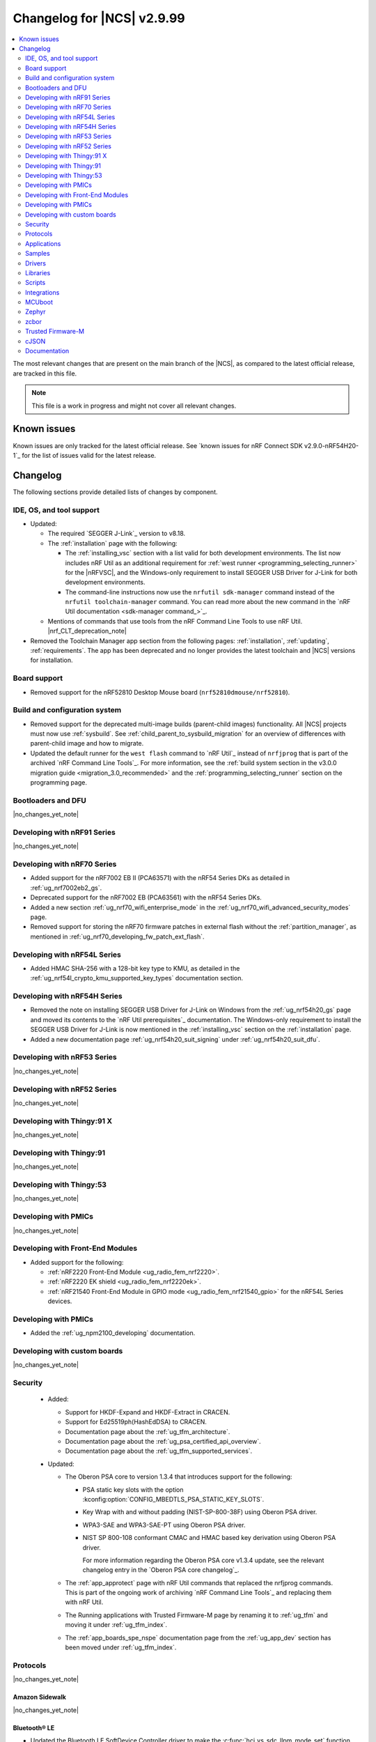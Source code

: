 .. _ncs_release_notes_changelog:

Changelog for |NCS| v2.9.99
###########################

.. contents::
   :local:
   :depth: 2

The most relevant changes that are present on the main branch of the |NCS|, as compared to the latest official release, are tracked in this file.

.. note::
   This file is a work in progress and might not cover all relevant changes.

.. HOWTO

   When adding a new PR, decide whether it needs an entry in the changelog.
   If it does, update this page.
   Add the sections you need, as only a handful of sections are kept when the changelog is cleaned.
   The "Protocols" section serves as a highlight section for all protocol-related changes, including those made to samples, libraries, and so on.

Known issues
************

Known issues are only tracked for the latest official release.
See `known issues for nRF Connect SDK v2.9.0-nRF54H20-1`_ for the list of issues valid for the latest release.

Changelog
*********

The following sections provide detailed lists of changes by component.

IDE, OS, and tool support
=========================

* Updated:

  * The required `SEGGER J-Link`_ version to v8.18.
  * The :ref:`installation` page with the following:

    * The :ref:`installing_vsc` section with a list valid for both development environments.
      The list now includes nRF Util as an additional requirement for :ref:`west runner <programming_selecting_runner>` for the |nRFVSC|, and the Windows-only requirement to install SEGGER USB Driver for J-Link for both development environments.
    * The command-line instructions now use the ``nrfutil sdk-manager`` command instead of the ``nrfutil toolchain-manager`` command.
      You can read more about the new command in the `nRF Util documentation <sdk-manager command_>`_.

  * Mentions of commands that use tools from the nRF Command Line Tools to use nRF Util.
    |nrf_CLT_deprecation_note|

* Removed the Toolchain Manager app section from the following pages: :ref:`installation`, :ref:`updating`, :ref:`requirements`.
  The app has been deprecated and no longer provides the latest toolchain and |NCS| versions for installation.

Board support
=============

* Removed support for the nRF52810 Desktop Mouse board (``nrf52810dmouse/nrf52810``).

Build and configuration system
==============================

* Removed support for the deprecated multi-image builds (parent-child images) functionality.
  All |NCS| projects must now use :ref:`sysbuild`.
  See :ref:`child_parent_to_sysbuild_migration` for an overview of differences with parent-child image and how to migrate.
* Updated the default runner for the ``west flash`` command to `nRF Util`_ instead of ``nrfjprog`` that is part of the archived `nRF Command Line Tools`_.
  For more information, see the :ref:`build system section in the v3.0.0 migration guide <migration_3.0_recommended>` and the :ref:`programming_selecting_runner` section on the programming page.

Bootloaders and DFU
===================

|no_changes_yet_note|

Developing with nRF91 Series
============================

|no_changes_yet_note|

Developing with nRF70 Series
============================

* Added support for the nRF7002 EB II (PCA63571) with the nRF54 Series DKs as detailed in :ref:`ug_nrf7002eb2_gs`.
* Deprecated support for the nRF7002 EB (PCA63561) with the nRF54 Series DKs.
* Added a new section :ref:`ug_nrf70_wifi_enterprise_mode` in the :ref:`ug_nrf70_wifi_advanced_security_modes` page.
* Removed support for storing the nRF70 firmware patches in external flash without the :ref:`partition_manager`, as mentioned in :ref:`ug_nrf70_developing_fw_patch_ext_flash`.

Developing with nRF54L Series
=============================

* Added HMAC SHA-256 with a 128-bit key type to KMU, as detailed in the :ref:`ug_nrf54l_crypto_kmu_supported_key_types` documentation section.

Developing with nRF54H Series
=============================

* Removed the note on installing SEGGER USB Driver for J-Link on Windows from the :ref:`ug_nrf54h20_gs` page and moved its contents to the `nRF Util prerequisites`_ documentation.
  The Windows-only requirement to install the SEGGER USB Driver for J-Link is now mentioned in the :ref:`installing_vsc` section on the :ref:`installation` page.
* Added a new documentation page :ref:`ug_nrf54h20_suit_signing` under :ref:`ug_nrf54h20_suit_dfu`.

Developing with nRF53 Series
============================

|no_changes_yet_note|

Developing with nRF52 Series
============================

|no_changes_yet_note|

Developing with Thingy:91 X
===========================

|no_changes_yet_note|

Developing with Thingy:91
=========================

|no_changes_yet_note|

Developing with Thingy:53
=========================

|no_changes_yet_note|

Developing with PMICs
=====================

|no_changes_yet_note|

Developing with Front-End Modules
=================================

* Added support for the following:

  * :ref:`nRF2220 Front-End Module <ug_radio_fem_nrf2220>`.
  * :ref:`nRF2220 EK shield <ug_radio_fem_nrf2220ek>`.
  * :ref:`nRF21540 Front-End Module in GPIO mode <ug_radio_fem_nrf21540_gpio>` for the nRF54L Series devices.

Developing with PMICs
=====================

* Added the :ref:`ug_npm2100_developing` documentation.

Developing with custom boards
=============================

|no_changes_yet_note|

Security
========

  * Added:

    * Support for HKDF-Expand and HKDF-Extract in CRACEN.
    * Support for Ed25519ph(HashEdDSA) to CRACEN.
    * Documentation page about the :ref:`ug_tfm_architecture`.
    * Documentation page about the :ref:`ug_psa_certified_api_overview`.
    * Documentation page about the :ref:`ug_tfm_supported_services`.

  * Updated:

    * The Oberon PSA core to version 1.3.4 that introduces support for the following:

      * PSA static key slots with the option :kconfig:option:`CONFIG_MBEDTLS_PSA_STATIC_KEY_SLOTS`.
      * Key Wrap with and without padding (NIST-SP-800-38F) using Oberon PSA driver.
      * WPA3-SAE and WPA3-SAE-PT using Oberon PSA driver.
      * NIST SP 800-108 conformant CMAC and HMAC based key derivation using Oberon PSA driver.

        For more information regarding the Oberon PSA core v1.3.4 update, see the relevant changelog entry in the `Oberon PSA core changelog`_.

    * The :ref:`app_approtect` page with nRF Util commands that replaced the nrfjprog commands.
      This is part of the ongoing work of archiving `nRF Command Line Tools`_ and replacing them with nRF Util.
    * The Running applications with Trusted Firmware-M page by renaming it to :ref:`ug_tfm` and moving it under :ref:`ug_tfm_index`.
    * The :ref:`app_boards_spe_nspe` documentation page from the :ref:`ug_app_dev` section has been moved under :ref:`ug_tfm_index`.


Protocols
=========

|no_changes_yet_note|

Amazon Sidewalk
---------------

|no_changes_yet_note|

Bluetooth® LE
-------------

* Updated the Bluetooth LE SoftDevice Controller driver to make the :c:func:`hci_vs_sdc_llpm_mode_set` function return an error if Low Latency Packet Mode (LLPM) is not supported or not enabled in the Bluetooth LE Controller driver configuration (:kconfig:option:`CONFIG_BT_CTLR_SDC_LLPM`).

* Fixed:

  * An issue where a flash operation executed on the system workqueue might result in ``-ETIMEDOUT``, if there is an active Bluetooth LE connection.
  * An issue where Bluetooth applications built with the ``nordic-bt-rpc`` snippet (in the :ref:`ble_rpc` configuration) did not work on the nRF54H20 devices due to incorrect memory mapping.

Bluetooth Mesh
--------------

* Added the key importer functionality (:kconfig:option:`CONFIG_BT_MESH_KEY_IMPORTER`).

DECT NR+
--------

|no_changes_yet_note|

Enhanced ShockBurst (ESB)
-------------------------

* Added:

  * Loading of radio trims and a fix of a hardware errata for the nRF54H20 SoC to improve the RF performance.
  * Workaround for the hardware errata HMPAN-216 for the nRF54H20 SoC.

Gazell
------

|no_changes_yet_note|

Matter
------

* Added:

  * A new documentation page :ref:`ug_matter_group_communication` in the :ref:`ug_matter_intro_overview`.
  * A new page on :ref:`ug_matter_creating_custom_cluster`.
  * A description for the new :ref:`ug_matter_gs_tools_matter_west_commands_append` within the :ref:`ug_matter_gs_tools_matter_west_commands` page.
  * New arguments to the :ref:`ug_matter_gs_tools_matter_west_commands_zap_tool_gui` to provide a custom cache directory and add new clusters to Matter Data Model.
  * :ref:`ug_matter_debug_snippet`.
  * Storing Matter key materials in the :ref:`matter_platforms_security_kmu`.
  * A new section :ref:`ug_matter_device_low_power_calibration_period` in the :ref:`ug_matter_device_low_power_configuration` page.
  * A new section :ref:`ug_matter_gs_tools_opp` in the :ref:`ug_matter_gs_tools` page.

* Updated:

  * By disabling the :ref:`mpsl` before performing factory reset to speed up the process.
  * The `ug_matter_device_low_power_configuration` page to mention the `nWP049 - Matter over Thread: Power consumption and battery life`_ and `Online Power Profiler for Matter over Thread`_ as a useful resources in optimizing the power consumption of a Matter device.

Matter fork
+++++++++++

* Added a new ``kFactoryReset`` event that is posted during factory reset.
  The application can register a handler and perform additional cleanup.

nRF IEEE 802.15.4 radio driver
------------------------------

|no_changes_yet_note|

Thread
------

* Added:

  * Support for storing the Thread key materials in the :ref:`ug_ot_thread_security_kmu`.
  * The :ref:`ug_ot_thread_security` user guide describing the security features of the |NCS| OpenThread implementation.

Zigbee
------

* Removed all Zigbee resources.
  They are now available as separate `Zigbee R22`_ and `Zigbee R23`_ add-on repositories.

Wi-Fi®
------

* The :ref:`ug_wifi_regulatory_certification` documentation is now moved under :ref:`ug_wifi` protocol page.

Applications
============

* Removed the Asset Tracker v2 application.
  For development of asset tracking applications, refer to the `Asset Tracker Template <Asset Tracker Template_>`_.

  The factory-programmed Asset Tracker v2 firmware is still available to program the nRF91 Series devices using the `Programmer app`_, `Quick Start app`_ , and the `Cellular Monitor app`_.

Machine learning
----------------

* Updated the application to enable the :ref:`Zephyr Memory Storage (ZMS) <zephyr:zms_api>` file system for the :ref:`zephyr:nrf54h20dk_nrf54h20` board.

Asset Tracker v2
----------------

* Updated the application to use the :ref:`lib_downloader` library instead of the deprecated :ref:`lib_download_client` library.

Connectivity Bridge
-------------------

|no_changes_yet_note|

IPC radio firmware
------------------

* Updated:

  * The application to enable the :ref:`Zephyr Memory Storage (ZMS) <zephyr:zms_api>` file system in all devices that contain MRAM, such as the nRF54H Series devices.
  * The documentation of applications and samples that use the IPC radio firmware as a :ref:`companion component <companion_components>` to mention its usage when built with :ref:`configuration_system_overview_sysbuild`.

Matter Bridge
-------------

* Updated by enabling Link Time Optimization (LTO) by default for the ``release`` configuration.
* Removed support for the nRF54H20 devices.

nRF5340 Audio
-------------

* Updated:

  * The documentation for :ref:`nrf53_audio_app_building` with cross-links and additional information.
  * The :file:`buildprog.py` is an app-specific script for building and programming multiple kits and cores with various audio application configurations. The script will be deprecated in a future release. The audio applications will gradually shift only to using standard tools for building and programming development kits.
  * The :ref:`nrf53_audio_app` :ref:`nrf53_audio_app_building_script` now builds into a directory for each transport, device type, core, and version combination.

nRF Desktop
-----------

* Added:

  * System Power Management for the :ref:`zephyr:nrf54h20dk_nrf54h20` board target on the application and radio cores.
  * Application configurations for the nRF54L05 and nRF54L10 SoCs (emulated on the nRF54L15 DK).
    The configurations are supported through ``nrf54l15dk/nrf54l10/cpuapp`` and ``nrf54l15dk/nrf54l05/cpuapp`` board targets.
    For details, see the :ref:`nrf_desktop_board_configuration`.
  * The ``dongle_small`` configuration for the nRF52833 DK.
    The configuration enables logs and mimics the dongle configuration used for small SoCs.
  * Requirement for zero latency in Zephyr's :ref:`zephyr:pm-system` while USB is active (:ref:`CONFIG_DESKTOP_USB_PM_REQ_NO_PM_LATENCY <config_desktop_app_options>` Kconfig option of the :ref:`nrf_desktop_usb_state_pm`).
    The feature is enabled by default if Zephyr power management (:kconfig:option:`CONFIG_PM`) is enabled.
    It prevents entering power states that introduce wakeup latency and ensure high performance.
  * Static Partition Manager memory maps for single-image configurations (without bootloader and separate radio/network core image).
    In the |NCS|, the Partition Manager is enabled by default for single-image sysbuild builds.
    The static memory map ensures control over settings partition placement and size.
    The introduced static memory maps may not be consistent with the ``storage_partition`` defined by the board-level DTS configuration.
  * Support for GATT long (reliable) writes (:kconfig:option:`CONFIG_BT_ATT_PREPARE_COUNT`) to Fast Pair and Works With ChromeBook (WWCB) configurations.
    This allows performing :ref:`fwupd <nrf_desktop_fwupd>` DFU image upload over Bluetooth LE with GATT clients that do not perform MTU exchange (for example, ChromeOS using the Floss Bluetooth stack).
  * The ``dongle`` and ``release_dongle`` application configurations for the nRF54H20 Development Kit (``nrf54h20dk/nrf54h20/cpuapp``).
    The configurations act as a HID dongle.

* Updated:

  * The :ref:`nrf_desktop_failsafe` to use the Zephyr :ref:`zephyr:hwinfo_api` driver for getting and clearing the reset reason information (see the :c:func:`hwinfo_get_reset_cause` and :c:func:`hwinfo_clear_reset_cause` functions).
    The Zephyr :ref:`zephyr:hwinfo_api` driver replaces the dependency on the nrfx reset reason helper (see the :c:func:`nrfx_reset_reason_get` and :c:func:`nrfx_reset_reason_clear` functions).
  * The release configuration for the :ref:`zephyr:nrf54h20dk_nrf54h20` board target to enable the :ref:`nrf_desktop_failsafe` (see the :ref:`CONFIG_DESKTOP_FAILSAFE_ENABLE <config_desktop_app_options>` Kconfig option).
  * Enabled Link Time Optimization (:kconfig:option:`CONFIG_LTO` and :kconfig:option:`CONFIG_ISR_TABLES_LOCAL_DECLARATION`) by default for an nRF Desktop application image.
    LTO was also explicitly enabled in configurations of other images built by sysbuild (bootloader, network core image).
  * Application configurations for nRF54L05, nRF54L10, and nRF54L15 SoCs to use Fast Pair PSA cryptography (:kconfig:option:`CONFIG_BT_FAST_PAIR_CRYPTO_PSA`).
    Using PSA cryptography improves security and reduces memory footprint.
    Also increased the size of the Bluetooth receiving thread stack (:kconfig:option:`CONFIG_BT_RX_STACK_SIZE`) to prevent stack overflows.
  * Application configurations for the nRF52820 SoC to reduce memory footprint:

    * Disabled Bluetooth long workqueue (:kconfig:option:`CONFIG_BT_LONG_WQ`).
    * Limited the number of key slots in the PSA Crypto core to 10 (:kconfig:option:`CONFIG_MBEDTLS_PSA_KEY_SLOT_COUNT`).

  * Application configurations for HID peripherals by increasing the following thread stack sizes to prevent stack overflows during the :c:func:`settings_load` operation:

    * The system workqueue thread stack (:kconfig:option:`CONFIG_SYSTEM_WORKQUEUE_STACK_SIZE`).
    * The CAF settings loader thread stack (:kconfig:option:`CONFIG_CAF_SETTINGS_LOADER_THREAD_STACK_SIZE`).

    This change results from the Bluetooth subsystem transition to the PSA cryptographic API.
    The GATT database hash calculation now requires larger stack size.

  * Support for Bluetooth LE legacy pairing is no longer enabled by default, because it is not secure.
    Using Bluetooth LE legacy pairing introduces, among others, a risk of passive eavesdropping.
    Supporting Bluetooth LE legacy pairing makes devices vulnerable for a downgrade attack.
    The :kconfig:option:`CONFIG_BT_SMP_SC_PAIR_ONLY` Kconfig option is enabled by default in Zephyr.
    If you still need to support the Bluetooth LE legacy pairing, you need to disable the option in the configuration.
  * :ref:`nrf_desktop_hid_state` and :ref:`nrf_desktop_fn_keys` to use :c:func:`bsearch` implementation from C library.
    This simplifies maintenance and allows you to use Picolibc (:kconfig:option:`CONFIG_PICOLIBC`).
  * The IPC radio image configurations of the nRF5340 DK to use Picolibc (:kconfig:option:`CONFIG_PICOLIBC`).
    This aligns the configurations to the IPC radio image configurations of the nRF54H20 DK.
    Picolibc is used by default in Zephyr.
  * The nRF Desktop application image configurations to use Picolibc (:kconfig:option:`CONFIG_PICOLIBC`) by default.
    Using the minimal libc implementation (:kconfig:option:`CONFIG_MINIMAL_LIBC`) no longer decreases the memory footprint of the application image for most of the configurations.
  * Enabled :ref:`nrf_desktop_usb_state_sof_synchronization` (:ref:`CONFIG_DESKTOP_USB_HID_REPORT_SENT_ON_SOF <config_desktop_app_options>` Kconfig option) by default on the nRF54H Series SoC (:kconfig:option:`CONFIG_SOC_SERIES_NRF54HX`).
    The negative impact of USB polling jitter is more visible in case of USB High-Speed.
  * The Fast Pair sysbuild configurations to align the application with the sysbuild Kconfig changes for controlling the Fast Pair provisioning process.
    The Nordic device models intended for demonstration purposes are now supplied by default in the nRF Desktop Fast Pair configurations.
  * The :ref:`nrf_desktop_dvfs` to no longer consume the :c:struct:`ble_peer_conn_params_event`.
    This allows to propagate the event to further listeners of the same or lower priority.
    This prevents an issue where :ref:`nrf_desktop_ble_latency` is not informed about the connection parameter update (it might cause missing connection latency updates).
  * The Low Latency Packet Mode (LLPM) dependency in the :ref:`nrf_desktop_ble_conn_params`.
    The module relies on the :kconfig:option:`CONFIG_CAF_BLE_USE_LLPM` Kconfig option.
    This allows using the module also when the Bluetooth LE controller is not part of the main application.
  * Enabled the :ref:`CONFIG_DESKTOP_CONFIG_CHANNEL_OUT_REPORT <config_desktop_app_options>` Kconfig option for the nRF54H20 DK.
    The option mitigates HID report rate drops during DFU image transfer through the nRF Desktop dongle.
  * Explicitly enabled the :kconfig:option:`CONFIG_BT_CTLR_ASSERT_HANDLER` Kconfig option in IPC radio image configurations of the nRF54H20 DK.
    This is done to use an assertion handler defined by the IPC radio image.

* Removed:

  * An imply from the nRF Desktop Bluetooth connectivity Kconfig option (:ref:`CONFIG_DESKTOP_BT <config_desktop_app_options>`).
    The imply enabled a separate workqueue for connection TX notify processing (:kconfig:option:`CONFIG_BT_CONN_TX_NOTIFY_WQ`) if MPSL was used for synchronization between the flash memory driver and the radio (:kconfig:option:`CONFIG_SOC_FLASH_NRF_RADIO_SYNC_MPSL`).
    The workaround for the MPSL flash synchronization issue (``NCSDK-29354`` in the :ref:`known_issues` page) is no longer needed, as the issue is now fixed.
  * Application configurations for the nRF52810 Desktop Mouse board (``nrf52810dmouse/nrf52810``).
    The board is no longer supported in the |NCS|.

nRF Machine Learning (Edge Impulse)
-----------------------------------

|no_changes_yet_note|

Serial LTE modem
----------------

* Added an overlay :file:`overlay-memfault.conf` file to enable Memfault.
  For more information about Memfault features in |NCS|, see :ref:`mod_memfault`.

* Updated:

  * The application to use the :ref:`lib_downloader` library instead of the deprecated :ref:`lib_download_client` library.
  * In Zephyr, the numerical values of various |NCS| specific socket options that are used with the ``#XSOCKETOPT`` command:

      * The :c:macro:`TLS_DTLS_HANDSHAKE_TIMEO` has been changed from ``18`` to ``1018``
      * The :c:macro:`SO_SILENCE_ALL` has been changed from ``30`` to ``1030``
      * The :c:macro:`SO_IP_ECHO_REPLY` has been changed from ``31`` to ``1031``
      * The :c:macro:`SO_IPV6_ECHO_REPLY` has been changed from ``32`` to ``1032``
      * The :c:macro:`SO_BINDTOPDN` has been changed from ``40`` to ``1040``
      * The :c:macro:`SO_TCP_SRV_SESSTIMEO` has been changed from ``55`` to ``1055``
      * The :c:macro:`SO_RAI` has been changed from ``61`` to ``1061``
      * The :c:macro:`SO_IPV6_DELAYED_ADDR_REFRESH` has been changed from ``62`` to ``1062``

Thingy:53: Matter weather station
---------------------------------

* Updated by enabling Link Time Optimization (LTO) by default for the ``release`` configuration.

Samples
=======

This section provides detailed lists of changes by :ref:`sample <samples>`.

Amazon Sidewalk samples
-----------------------

|no_changes_yet_note|

Bluetooth samples
-----------------

* Added

  * Support for the ``nrf54l15dk/nrf54l05/cpuapp`` and ``nrf54l15dk/nrf54l10/cpuapp`` board targets in the following samples:

    * :ref:`central_and_peripheral_hrs`
    * :ref:`central_bas`
    * :ref:`bluetooth_central_hids`
    * :ref:`bluetooth_central_hr_coded`
    * :ref:`bluetooth_central_dfu_smp`
    * :ref:`central_uart`
    * :ref:`multiple_adv_sets`
    * :ref:`peripheral_bms`
    * :ref:`peripheral_cgms`
    * :ref:`peripheral_cts_client`
    * :ref:`peripheral_gatt_dm`
    * :ref:`peripheral_hids_keyboard`
    * :ref:`peripheral_hr_coded`
    * :ref:`peripheral_mds`
    * :ref:`peripheral_nfc_pairing`
    * :ref:`peripheral_rscs`
    * :ref:`peripheral_status`
    * :ref:`shell_bt_nus`
    * :ref:`ble_throughput`

  * The Advertising Coding Selection feature to the following samples:

    * :ref:`bluetooth_central_hr_coded`
    * :ref:`peripheral_hr_coded`

* Updated:

  * The configurations of the non-secure ``nrf5340dk/nrf5340/cpuapp/ns`` board target in the following samples to properly use the TF-M profile instead of the predefined minimal TF-M profile:

    * :ref:`bluetooth_central_hids`
    * :ref:`peripheral_hids_keyboard`
    * :ref:`peripheral_hids_mouse`

    This change results from the Bluetooth subsystem transition to the PSA cryptographic standard.
    The Bluetooth stack can now use the PSA crypto API in the non-secure domain as all necessary TF-M partitions are configured properly.

  * The configurations of the following samples by increasing the main thread stack size (:kconfig:option:`CONFIG_MAIN_STACK_SIZE`) to prevent stack overflows:

    * :ref:`bluetooth_central_hids`
    * :ref:`peripheral_hids_keyboard`
    * :ref:`peripheral_hids_mouse`

    This change results from the Bluetooth subsystem transition to the PSA cryptographic API.

  * The following samples to use LE Secure Connection pairing (:kconfig:option:`CONFIG_BT_SMP_SC_PAIR_ONLY`).

    * :ref:`peripheral_gatt_dm`
    * :ref:`peripheral_mds`
    * :ref:`peripheral_cts_client`

* :ref:`direct_test_mode` sample:

  * Added:

    * Loading of radio trims and a fix of a hardware errata for the nRF54H20 SoC to improve the RF performance.
    * Support for the :ref:`nRF2220 front-end module <ug_radio_fem_nrf2220ek>`.
    * Workaround for the hardware errata HMPAN-216 for the nRF54H20 SoC.

* :ref:`central_uart` sample:

  * Added reconnection to bonded devices based on their address.

Bluetooth Mesh samples
----------------------

* :ref:`bluetooth_mesh_light_lc` sample:

  * Updated by disabling the Friend feature when the sample is compiled for the :ref:`zephyr:nrf52dk_nrf52832` board target to increase the amount of RAM available for the application.

Bluetooth Fast Pair samples
---------------------------

* Added support for the ``nrf54l15dk/nrf54l05/cpuapp`` and ``nrf54l15dk/nrf54l10/cpuapp`` board targets in all Fast Pair samples.

* Updated:

  * The non-secure target (``nrf5340dk/nrf5340/cpuapp/ns`` and ``thingy53/nrf5340/cpuapp/ns``) configurations of all Fast Pair samples to use configurable TF-M profile instead of the predefined minimal TF-M profile.
    This change results from the Bluetooth subsystem transition to the PSA cryptographic standard.
    The Bluetooth stack can now use the PSA crypto API in the non-secure domain as all necessary TF-M partitions are configured properly.
  * The configuration of all Fast Pair samples by increasing the following thread stack sizes to prevent stack overflows:

    * The system workqueue thread stack (:kconfig:option:`CONFIG_SYSTEM_WORKQUEUE_STACK_SIZE`).
    * The Bluetooth receiving thread stack (:kconfig:option:`CONFIG_BT_RX_STACK_SIZE`).

    This change results from the Bluetooth subsystem transition to the PSA cryptographic API.
  * The sysbuild configurations in samples to align them with the sysbuild Kconfig changes for controlling the Fast Pair provisioning process.

* Removed using a separate workqueue for connection TX notify processing (:kconfig:option:`CONFIG_BT_CONN_TX_NOTIFY_WQ`) from configurations.
  The MPSL flash synchronization issue (``NCSDK-29354`` in the :ref:`known_issues`) is fixed.
  The workaround is no longer needed.

* :ref:`fast_pair_locator_tag` sample:

  * Added support for the following:

    * :ref:`zephyr:nrf54h20dk_nrf54h20` board target.
    * Firmware update intents on the Android platform.
      Integrated the new connection authentication callback from the FMDN module and the Device Information Service (DIS) to support firmware version read operation over the Firmware Revision characteristic.
      For further details on the Android intent feature for firmware updates, see the :ref:`ug_bt_fast_pair_provisioning_register_firmware_update_intent` section of the Fast Pair integration guide.

  * Updated:

    * The partition layout for the ``nrf5340dk/nrf5340/cpuapp/ns`` and ``thingy53/nrf5340/cpuapp/ns`` board targets to accommodate the partitions needed due to a change in the TF-M profile configuration.
    * The debug (default) configuration of the main image to enable the Link Time Optimization (LTO) with the :kconfig:option:`CONFIG_LTO` Kconfig option.
      This change ensures consistency with the sample release configuration that has the LTO feature enabled by default.
    * The ``nrf54l15dk/nrf54l15/cpuapp`` board target configuration to enable hardware cryptography for the MCUboot bootloader.
      The application image is verified using a pure ED25519 signature and the public key used by MCUboot for validating the application image is securely stored in the Key Management Unit (KMU) hardware peripheral.
      Support for the ``nrf54l15dk/nrf54l05/cpuapp`` and ``nrf54l15dk/nrf54l10/cpuapp`` board targets, which is added to this sample in this release iteration, also includes the same MCUboot bootloader configuration with the hardware cryptography enabled.

      The change modifies the memory partition layout for the ``nrf54l15dk/nrf54l15/cpuapp`` board target and changes the MCUboot image signing algorithm.
      Because of that, the application images built for the ``nrf54l15dk/nrf54l15/cpuapp`` board target from this |NCS| release are not compatible with the MCUboot bootloader built from previous releases.
      It is highly recommended to use hardware cryptography for the nRF54L SoC Series for improved security.
    * The configurations for board targets with the MCUboot bootloader support to use a non-default signature key file (the ``SB_CONFIG_BOOT_SIGNATURE_KEY_FILE`` Kconfig option).
      The application uses a unique signature key file for each board target, which is defined at the same directory level as the target sysbuild configuration file.
      This modification changes the key set that is used by the MCUboot DFU solution.
      Because of that, the application images from this |NCS| release are not compatible with the MCUboot bootloader built from previous releases.

Bluetooth Mesh samples
----------------------

* Added:

  * Support for nRF54L10 in the following samples:

    * :ref:`bluetooth_mesh_sensor_client`
    * :ref:`bluetooth_mesh_sensor_server`
    * :ref:`bluetooth_ble_peripheral_lbs_coex`
    * :ref:`bt_mesh_chat`
    * :ref:`bluetooth_mesh_light_switch`
    * :ref:`bluetooth_mesh_silvair_enocean`
    * :ref:`bluetooth_mesh_light_dim`
    * :ref:`bluetooth_mesh_light`
    * :ref:`ble_mesh_dfu_target`
    * :ref:`bluetooth_mesh_light_lc`
    * :ref:`ble_mesh_dfu_distributor`

  * Support for nRF54L05 in the following samples:

    * :ref:`bluetooth_mesh_sensor_client`
    * :ref:`bluetooth_mesh_sensor_server`
    * :ref:`bluetooth_ble_peripheral_lbs_coex`
    * :ref:`bt_mesh_chat`
    * :ref:`bluetooth_mesh_light_switch`
    * :ref:`bluetooth_mesh_silvair_enocean`
    * :ref:`bluetooth_mesh_light_dim`
    * :ref:`bluetooth_mesh_light`
    * :ref:`bluetooth_mesh_light_lc`

* Updated the following samples to include the value of the :kconfig:option:`CONFIG_BT_COMPANY_ID` option in the Firmware ID:

  * :ref:`ble_mesh_dfu_distributor`
  * :ref:`ble_mesh_dfu_target`

Cellular samples
----------------

* Updated the following samples to use the :ref:`lib_downloader` library instead of the :ref:`lib_download_client` library:

  * :ref:`http_application_update_sample`
  * :ref:`http_modem_delta_update_sample`
  * :ref:`http_modem_full_update_sample`
  * :ref:`location_sample`
  * :ref:`lwm2m_carrier`
  * :ref:`lwm2m_client`
  * :ref:`modem_shell_application`
  * :ref:`nrf_cloud_multi_service`
  * :ref:`nrf_cloud_rest_fota`

* :ref:`modem_shell_application` sample:

  * Added support for setting and getting socket options using the ``sock option set`` and ``sock option get`` commands.
  * Removed the ``CONFIG_MOSH_LINK`` Kconfig option.
    The link control functionality is now always enabled and cannot be disabled.

* :ref:`nrf_cloud_multi_service` sample:

  * Fixed:

    * Wrong header naming in :file:`provisioning_support.h` that was causing build errors when :file:`sample_reboot.h` was included in other source files.
    * An issue with an uninitialized variable in the :c:func:`handle_at_cmd_requests` function.
    * An issue with a very small :kconfig:option:`CONFIG_COAP_EXTENDED_OPTIONS_LEN_VALUE` Kconfig value in the :file:`overlay-coap_nrf_provisioning.conf` file.
    * Slow Wi-Fi connectivity startup by selecting ``TFM_SFN`` instead of ``TFM_IPC``.
    * The size of TLS credentials buffer for Wi-Fi connectivity to allow installing both AWS and CoAP CA certificates.
    * Build issues with Wi-Fi configuration using CoAP.

* :ref:`lte_sensor_gateway` sample:

  * Fixed an issue with devicetree configuration after HCI updates in `sdk-zephyr`_.

* :ref:`pdn_sample` sample:

  * Added dynamic PDN information.

Cryptography samples
--------------------

* :ref:`crypto_tls` sample:

  * Added support for the TLS v1.3.

Debug samples
-------------

|no_changes_yet_note|

DECT NR+ samples
----------------

|no_changes_yet_note|

Edge Impulse samples
--------------------

* Added support for the ``nrf54l15dk/nrf54l05/cpuapp`` and ``nrf54l15dk/nrf54l10/cpuapp`` board targets in all Edge Impulse samples.

Enhanced ShockBurst samples
---------------------------

* Added support for the ``nrf54l15dk/nrf54l05/cpuapp`` and ``nrf54l15dk/nrf54l10/cpuapp`` board targets in all ESB samples.

Gazell samples
--------------

|no_changes_yet_note|

Keys samples
------------

|no_changes_yet_note|

Matter samples
--------------

* Added :ref:`matter_manufacturer_specific_sample` sample that demonstrates an implementation of custom manufacturer-specific clusters used by the application layer.

* :ref:`matter_template_sample` sample:

  * Updated:

    * The documentation with instructions on how to build the sample on the nRF54L15 DK with support for Matter OTA DFU and DFU over Bluetooth SMP, and using internal RRAM only.
    * Link Time Optimization (LTO) to be enabled by default for the ``release`` configuration and ``nrf7002dk/nrf5340/cpuapp`` build target.

  * Removed support for nRF54H20 devices.

* :ref:`matter_lock_sample` sample:

  * Removed support for nRF54H20 devices.
  * Updated the API of ``AppTask``, ``BoltLockManager``, and ``AccessManager`` to provide additional information for the ``LockOperation`` event.

Networking samples
------------------

* Updated:

  * The :kconfig:option:`CONFIG_HEAP_MEM_POOL_SIZE` Kconfig option value to ``1280`` for all networking samples that had it set to a lower value.
    This is a requirement from Zephyr and removes a build warning.
  * The following samples to use the :ref:`lib_downloader` library instead of the :ref:`lib_download_client` library:

    * :ref:`aws_iot`
    * :ref:`azure_iot_hub`
    * :ref:`download_sample`

NFC samples
-----------

* Added support for the ``nrf54l15dk/nrf54l05/cpuapp`` and ``nrf54l15dk/nrf54l10/cpuapp`` board targets in the following samples:

    * :ref:`record_text`
    * :ref:`record_launch_app`
    * :ref:`nfc_shell`
    * :ref:`nrf-nfc-system-off-sample`
    * :ref:`nfc_tnep_tag`
    * :ref:`writable_ndef_msg`

nRF5340 samples
---------------

* Removed the ``nRF5340: Multiprotocol RPMsg`` sample.
  Use the :ref:`ipc_radio` application instead.

Peripheral samples
------------------

* :ref:`radio_test` sample:

  * Added:

    * Loading of radio trims and a fix of a hardware errata for the nRF54H20 SoC to improve the RF performance.
    * Support for the :ref:`nRF2220 front-end module <ug_radio_fem_nrf2220ek>`.
    * Workaround for the hardware errata HMPAN-216 for the nRF54H20 SoC.

PMIC samples
------------

* Added:

  * The :ref:`npm2100_one_button` sample that demonstrates how to support wake-up, shutdown, and user interactions through a single button connected to the nPM2100 PMIC.
  * The :ref:`npm2100_fuel_gauge` sample that demonstrates how to calculate the battery state of charge of primary cell batteries using the :ref:`nrfxlib:nrf_fuel_gauge`.

* :ref:`npm1300_fuel_gauge` sample:

  * Updated to accommodate API changes in nRF Fuel Gauge library v1.0.0.

Protocol serialization samples
------------------------------

|no_changes_yet_note|

SDFW samples
------------

* Removed the SDFW: Service Framework Client sample as all services demonstrated by the sample have been removed.

Sensor samples
--------------

|no_changes_yet_note|

SUIT samples
------------

* Added the :ref:`nrf54h_suit_ab_sample` sample that demonstrates how to perform A/B updates using SUIT manifests.

* :ref:`nrf54h_suit_sample` sample:

  * Updated:

    * The memory maps to cover the entire available MRAM memory.
    * The memory maps to place recovery firmware on lower addresses than the main firmware.
    * By enabling secure entropy source in all main Bluetooth-enabled sample variants (except recovery firmware).
    * By extending the manifests to process the ``suit-payload-fetch`` sequence of the Nordic top update candidate.
    * By extending the manifests with build-time checks for consistency between MPI and envelope signing configuration.

Trusted Firmware-M (TF-M) samples
---------------------------------

* :ref:`tfm_psa_template` sample:

  * Added support for the following attestation token fields:

    * Profile definition
    * PSA certificate reference (optional), configured using the :kconfig:option:`SB_CONFIG_TFM_OTP_PSA_CERTIFICATE_REFERENCE` sysbuild Kconfig option
    * Verification service URL (optional), configured using the :kconfig:option:`CONFIG_TFM_ATTEST_VERIFICATION_SERVICE_URL` Kconfig option

* :ref:`tfm_secure_peripheral_partition` sample:

  * Updated documentation with information about how to access other TF-M partitions from the secure partition.

Thread samples
--------------

* :ref:`ot_cli_sample` sample:

  * Removed support for the nRF54H20 DK.

Zigbee samples
--------------

* Removed all Zigbee samples.
  They are now available as separate `Zigbee R22`_ and `Zigbee R23`_ add-on repositories.

Wi-Fi samples
-------------

* :ref:`wifi_station_sample` sample:

  * Added an ``overlay-zperf.conf`` overlay for :ref:`performance benchmarking and memory footprint analysis <wifi_sta_performance_testing_memory_footprint>`.

* Radio test samples:

  * Added the :ref:`wifi_radio_test_sd` sample to demonstrate the Wi-Fi and Bluetooth LE radio test running on the application core.
  * Updated:

    * The :ref:`wifi_radio_test` sample is now moved to :zephyr_file:`samples/wifi/radio_test/multi_domain`.

* :ref:`wifi_shell_sample` sample:

  * Updated by modifying support for storing the nRF70 firmware patches in external flash using the :ref:`partition_manager`.

Other samples
-------------

* :ref:`coremark_sample` sample:

  * Added:

    * Support for the nRF54L05 and nRF54L10 SoCs (emulated on nRF54L15 DK).
    * FLPR core support for the :ref:`zephyr:nrf54l15dk_nrf54l15` and :ref:`zephyr:nrf54h20dk_nrf54h20` board targets.

  * Removed the following compiler options that were set in the :kconfig:option:`CONFIG_COMPILER_OPT` Kconfig option:

    * ``-fno-pie``
    * ``-fno-pic``
    * ``-ffunction-sections``
    * ``-fdata-sections``

    These options are enabled by default in Zephyr and do not need to be set with the dedicated Kconfig option.

* :ref:`caf_sensor_manager_sample` sample:

  * Added low power configuration for the :ref:`zephyr:nrf54h20dk_nrf54h20` board target.

Drivers
=======

This section provides detailed lists of changes by :ref:`driver <drivers>`.

|no_changes_yet_note|

Wi-Fi drivers
-------------

|no_changes_yet_note|

Flash drivers
-------------

* Added a ``flash_ipuc`` driver that allows to manage SUIT IPUC memory through the Zephyr flash API.

Libraries
=========

This section provides detailed lists of changes by :ref:`library <libraries>`.

Binary libraries
----------------

* :ref:`liblwm2m_carrier_readme` library:

  * Updated the glue to use the :ref:`lib_downloader` library instead of the deprecated :ref:`lib_download_client` library.

Bluetooth libraries and services
--------------------------------

* Added the :ref:`cs_de_readme` library.

* :ref:`bt_fast_pair_readme` library:

  * Added:

    * A restriction on the :kconfig:option:`CONFIG_BT_FAST_PAIR_FMDN_TX_POWER` Kconfig option in the Find My Device Network (FMDN) extension configuration.
      You must set this Kconfig option now to ``0`` at minimum as the Fast Pair specification requires that the conducted Bluetooth transmit power for FMDN advertisements must not be lower than 0 dBm.
    * A new information callback - :c:member:`bt_fast_pair_fmdn_info_cb.conn_authenticated` - to the FMDN extension API.
      In the FMDN context, this change is required to support firmware update intents on the Android platform.
      For further details on the Android intent feature for firmware updates, see the :ref:`ug_bt_fast_pair_provisioning_register_firmware_update_intent` section in the Fast Pair integration guide.
    * A workaround for the issue where the FMDN clock value might not be correctly set after the system reboot for nRF54L Series devices.
      For details, see the ``NCSDK-32268`` issue in the :ref:`known_issues` page.
    * A new function :c:func:`bt_fast_pair_fmdn_is_provisioned` for the FMDN extension API.
      This function can be used to synchronously check the current FMDN provisioning state.
      For more details, see the :ref:`ug_bt_fast_pair_gatt_service_fmdn_info_callbacks_provisioning_state` section in the Fast Pair integration guide.

  * Updated:

    * The :c:func:`bt_fast_pair_info_cb_register` API to allow registration of multiple callbacks.
    * The Fast Pair sysbuild Kconfig options.
      The ``SB_CONFIG_BT_FAST_PAIR`` Kconfig option is replaced with the ``SB_CONFIG_BT_FAST_PAIR_MODEL_ID`` and ``SB_CONFIG_BT_FAST_PAIR_ANTI_SPOOFING_PRIVATE_KEY``.
    * The method of supplying the Fast Pair Model ID and Anti-Spoofing Private Key to generate the Fast Pair provisioning data HEX file.
      The ``FP_MODEL_ID`` and ``FP_ANTI_SPOOFING_KEY`` CMake variables are replaced by the corresponding ``SB_CONFIG_BT_FAST_PAIR_MODEL_ID`` and ``SB_CONFIG_BT_FAST_PAIR_ANTI_SPOOFING_PRIVATE_KEY`` Kconfig options.
    * The automatically generated ``bt_fast_pair`` partition definition (in the :file:`subsys/partition_manager/pm.yml.bt_fast_pair` file) to work correctly when building with TF-M.
    * The behavior of the :c:member:`bt_fast_pair_fmdn_info_cb.provisioning_state_changed` callback.
      The callback no longer reports the initial provisioning state after the Fast Pair subsystem is enabled with the :c:func:`bt_fast_pair_enable` function call.
      See the :ref:`migration guide <migration_3.0_recommended>` for mandatory changes and the :ref:`ug_bt_fast_pair_gatt_service_fmdn_info_callbacks_provisioning_state` section in the Fast Pair integration guide for the description on how to track the FMDN provisioning state with the new approach.

  * Removed the sysbuild control over the :kconfig:option:`CONFIG_BT_FAST_PAIR` Kconfig option that is defined in the main (default) image.
    Sysbuild no longer sets the value of this Kconfig option.

* :ref:`bt_mesh` library:

  * Fixed an issue in the :ref:`bt_mesh_light_ctrl_srv_readme` model to automatically resume the Lightness Controller after recalling a scene (``NCSDK-30033`` known issue).

Common Application Framework
----------------------------

* :ref:`caf_buttons`:

  * Added possibility of using more GPIOs.
    Earlier, only **GPIO0** and **GPIO1** devices were supported.
    Now, the generic solution supports all GPIOs available in the DTS.

* :ref:`caf_power_manager`:

  * Updated:

    * The :kconfig:option:`CONFIG_CAF_POWER_MANAGER` Kconfig option to imply the device power management (:kconfig:option:`CONFIG_DEVICE_PM`) instead of selecting it.
      The device power management is not required by the module.
    * The :kconfig:option:`CONFIG_CAF_POWER_MANAGER` Kconfig option to imply device runtime power management (:kconfig:option:`CONFIG_PM_DEVICE_RUNTIME`) for the nRF54H Series SoC (:kconfig:option:`CONFIG_SOC_SERIES_NRF54HX`).
      The feature can be used to reduce the power consumption of device drivers.
      Enabling the device runtime power management also prevents using system-managed device power management (:kconfig:option:`CONFIG_PM_DEVICE_SYSTEM_MANAGED`) by default.
      The system-managed device power management does not work properly with some drivers (for example, nrfx UARTE) and should be avoided.

Debug libraries
---------------

|no_changes_yet_note|

DFU libraries
-------------

|no_changes_yet_note|

* :ref:`lib_fmfu_fdev`:

  * Regenerated the zcbor-generated code files using v0.9.0.

SUIT libraries
--------------

* Added:

  * Support for manifest-controlled variables, that allow to control manifest logic based on previous evaluations as well as store integer values inside the SUIT non-volatile memory region.
  * Support for in-place updateable components (IPUC) that allows to cross memory permission boundaries to update inactive memory regions from the main application.
  * Support for IPUC in SUIT manifests:

    * It is possible to fetch payloads directly into an IPUC.
    * It is possible to declare an IPUC as DFU cache area.
    * It is possible to trigger Nordic firmware updates from an IPUC-based DFU cache area.

  * Support for IPUC in DFU protocols:

    * It is possible to write into IPUC using SMP image command group.
    * It is possible to write into IPUC using SUIT SMP cache raw upload commands.
    * It is possible to write into IPUC using SUIT :ref:`dfu_target<lib_dfu_target_suit_style_update>` library.

  * A possibility to copy binaries into radio local RAM memory from SUIT radio manifests.
  * A possibility to specify the minimal Nordic top manifest version in the :file:`VERSION` file.
  * A possibility to block independent updates of Nordic manifests using the :kconfig:option:`CONFIG_SUIT_NORDIC_TOP_INDEPENDENT_UPDATE_FORBIDDEN` Kconfig option.

* Updated:

  * By moving the MPI configuration from local Kconfigs to sysbuild.

Gazell libraries
----------------

|no_changes_yet_note|

Security libraries
------------------

|no_changes_yet_note|

Modem libraries
---------------

* Deprecated the :ref:`at_params_readme` library.

* :ref:`pdn_readme` library:

  * Deprecated the :c:func:`pdn_dynamic_params_get` function.
    Use the new function :c:func:`pdn_dynamic_info_get` instead.

* :ref:`lte_lc_readme` library:

  * Fixed handling of ``%NCELLMEAS`` notification with status 2 (measurement interrupted) and no cells.
  * Added sending of ``LTE_LC_EVT_NEIGHBOR_CELL_MEAS`` event with ``current_cell`` set to ``LTE_LC_CELL_EUTRAN_ID_INVALID`` in case an error occurs while parsing the ``%NCELLMEAS`` notification.

* :ref:`modem_key_mgmt` library:

  * Added:

    * The :c:func:`modem_key_mgmt_digest` function that would retrieve the SHA1 digest of a credential from the modem.
    * The :c:func:`modem_key_mgmt_list` function that would retrieve the security tag and type of every credential stored in the modem.

  * Fixed:

    * An issue with the :c:func:`modem_key_mgmt_clear` function where it returned ``-ENOENT`` when the credential was cleared.
    * A race condition in several functions where ``+CMEE`` error notifications could be disabled by one function before the other one got a chance to run its command.
    * An issue with the :c:func:`modem_key_mgmt_clear` function where ``+CMEE`` error notifications were not restored to their original state if the ``AT%CMNG`` AT command failed.
    * The :c:func:`modem_key_mgmt_clear` function to lock the shared scratch buffer.

* Updated the :ref:`nrf_modem_lib_lte_net_if` to automatically set the actual link :term:`Maximum Transmission Unit (MTU)` on the network interface when PDN connectivity is gained.

* :ref:`nrf_modem_lib_readme`:

  * Fixed a bug where various subsystems would be erroneously initialized during a failed initialization of the library.

* :ref:`lib_location` library:

  * Removed support for HERE location services.

* :ref:`lib_at_host` library:

  * Fixed a bug where AT responses would erroneously be written to the logging UART instead of being written to the chosen ``ncs,at-host-uart`` UART device when the :kconfig:option:`CONFIG_LOG_BACKEND_UART` Kconfig option was set.

* :ref:`modem_info_readme` library:

  * Added:

    * The :c:enum:`modem_info_data_type` type for representing LTE link information data types.
    * The :c:func:`modem_info_data_type_get` function for requesting the data type of the current modem information type.

  * Deprecated the :c:func:`modem_info_type_get` function in favor of the :c:func:`modem_info_data_type_get` function.

* :ref:`lib_modem_slm` library:

  * Updated:

    * By renaming the ``CONFIG_MODEM_SLM_WAKEUP_PIN`` and ``CONFIG_MODEM_SLM_WAKEUP_TIME`` Kconfig options to
      :kconfig:option:`CONFIG_MODEM_SLM_POWER_PIN` and :kconfig:option:`CONFIG_MODEM_SLM_POWER_PIN_TIME`, respectively.
    * By renaming the :c:func:`modem_slm_wake_up` function to :c:func:`modem_slm_power_pin_toggle`.

Multiprotocol Service Layer libraries
-------------------------------------

* Added:

  * Integration with the nrf2 clock control driver for the nRF54H20 SoC.
  * Integration with Zephyr's system power management for the nRF54H20 SoC.
  * Global domain HSFLL120 320MHz frequency request if MPSL is enabled.
    The high frequency in global domain is required to ensure that fetching instructions from L2-cache and MRAM is as fast as possible.
    It is needed for the radio protocols to operate correctly.
  * MRAM always-on request for scheduled radio events.
    It is needed to avoid MRAM wake-up latency for radio protocols.

Libraries for networking
------------------------

* Added:

  * The :ref:`lib_downloader` library.
  * A backend for the :ref:`TLS Credentials Subsystem <zephyr:sockets_tls_credentials_subsys>` that stores the credentials in the modem, see :kconfig:option:`CONFIG_TLS_CREDENTIALS_BACKEND_NRF_MODEM`.

* Deprecated the :ref:`lib_download_client` library.
  See the :ref:`migration guide <migration_3.0_recommended>` for recommended changes.

* Updated the following libraries to use the :ref:`lib_downloader` library instead of the :ref:`lib_download_client` library:

  * :ref:`lib_nrf_cloud`
  * :ref:`lib_aws_fota`
  * :ref:`lib_azure_fota`
  * :ref:`lib_fota_download`

* :ref:`lib_nrf_cloud_pgps` library:

  * Fixed the warning due to missing ``https`` download protocol.

* :ref:`lib_downloader` library:

  * Updated to support Proxy-URI option and an authentication callback after connecting.

* :ref:`lib_fota_download` library:

  * Added error codes related to unsupported protocol, DFU failures, and invalid configuration.
  * Updated to use the :ref:`lib_downloader` library for CoAP downloads.

* :ref:`lib_nrf_cloud` library:

  * Added the :kconfig:option:`CONFIG_NRF_CLOUD` Kconfig option to prevent unintended inclusion of nRF Cloud Kconfig variables in non-nRF Cloud projects.

  * Updated:

    * To use the :ref:`lib_downloader` library for CoAP downloads.
    * To use the :ref:`lib_app_jwt` library to generate JWT tokens.

Libraries for NFC
-----------------

|no_changes_yet_note|

nRF RPC libraries
-----------------

|no_changes_yet_note|

Other libraries
---------------

* Removed the following unused SDFW services: ``echo_service``, ``reset_evt_service``, and ``sdfw_update_service``.

* :ref:`mod_dm` library:

  * Updated the default timeslot duration to avoid an overstay assert when the ranging failed.

Security libraries
------------------

|no_changes_yet_note|

Shell libraries
---------------

|no_changes_yet_note|

Libraries for Zigbee
--------------------

* Removed Zigbee libraries.
  They are now available as separate `Zigbee R22`_ and `Zigbee R23`_ add-on repositories.

sdk-nrfxlib
-----------

See the changelog for each library in the :doc:`nrfxlib documentation <nrfxlib:README>` for additional information.

Scripts
=======

This section provides detailed lists of changes by :ref:`script <scripts>`.

* :ref:`nrf_desktop_config_channel_script`:

  * Removed HID device type mapping for Development Kits.
    A Development Kit may use various HID roles (depending on configuration).
    Assigning a fixed type for each board might be misleading.
    HID device type is still defined for boards that are always configured as the same HID device type.

Integrations
============

This section provides detailed lists of changes by :ref:`integration <integrations>`.

Google Fast Pair integration
----------------------------

* Added:

  * Instructions on how to provision the Fast Pair data onto devices without the :ref:`partition_manager` support, specifically for the :ref:`zephyr:nrf54h20dk_nrf54h20`.
  * Information on how to support the firmware update intent feature on the Android platform.
    Expanded the documentation for the Fast Pair devices with the FMDN extension, which requires additional steps to support this feature.

* Updated:

  * The :ref:`ug_bt_fast_pair_provisioning_register_hex_generation` section that describes how to generate the hex file with the Fast Pair provisioning data.
  * The :ref:`ug_bt_fast_pair_prerequisite_ops_kconfig` section to align it with recent changes in the sysbuild configuration for Fast Pair.
  * The :ref:`ug_bt_fast_pair_gatt_service_fmdn_info_callbacks_provisioning_state` section with changes to the FMDN API elements that are used for tracking of the FMDN provisioning state.

Edge Impulse integration
------------------------

|no_changes_yet_note|

Memfault integration
--------------------

* Added a new feature to automatically post coredumps to Memfault when network connectivity is available.
  To enable this feature, set the :kconfig:option:`CONFIG_MEMFAULT_NCS_POST_COREDUMP_ON_NETWORK_CONNECTED` Kconfig option to ``y``.
  Only supported for nRF91 Series devices.

* Added a new feature to automatically capture and upload modem traces to Memfault with coredumps upon a crash.
  To enable this feature, set the :kconfig:option:`CONFIG_MEMFAULT_NCS_POST_MODEM_TRACE_ON_COREDUMP` Kconfig option to ``y``.
  Only supported for nRF91 Series devices.

AVSystem integration
--------------------

|no_changes_yet_note|

nRF Cloud integration
---------------------

|no_changes_yet_note|

CoreMark integration
--------------------

|no_changes_yet_note|

DULT integration
----------------

|no_changes_yet_note|

MCUboot
=======

The MCUboot fork in |NCS| (``sdk-mcuboot``) contains all commits from the upstream MCUboot repository up to and including ``a2bc982b3379d51fefda3e17a6a067342dce1a8b``, with some |NCS| specific additions.

The code for integrating MCUboot into |NCS| is located in the :file:`ncs/nrf/modules/mcuboot` folder.

The following list summarizes both the main changes inherited from upstream MCUboot and the main changes applied to the |NCS| specific additions:

* Fixed an issue where an unusable secondary slot was cleared three times instead of once during cleanup.

Zephyr
======

.. NOTE TO MAINTAINERS: All the Zephyr commits in the below git commands must be handled specially after each upmerge and each nRF Connect SDK release.

The Zephyr fork in |NCS| (``sdk-zephyr``) contains all commits from the upstream Zephyr repository up to and including ``fdeb7350171279d4637c536fcceaad3fbb775392``, with some |NCS| specific additions.

For the list of upstream Zephyr commits (not including cherry-picked commits) incorporated into nRF Connect SDK since the most recent release, run the following command from the :file:`ncs/zephyr` repository (after running ``west update``):

.. code-block:: none

   git log --oneline fdeb735017 ^beb733919d

For the list of |NCS| specific commits, including commits cherry-picked from upstream, run:

.. code-block:: none

   git log --oneline manifest-rev ^fdeb735017

The current |NCS| main branch is based on revision ``fdeb735017`` of Zephyr.

.. note::
   For possible breaking changes and changes between the latest Zephyr release and the current Zephyr version, refer to the :ref:`Zephyr release notes <zephyr_release_notes>`.

Additions specific to |NCS|
---------------------------

|no_changes_yet_note|

zcbor
=====

|no_changes_yet_note|

Trusted Firmware-M
==================

|no_changes_yet_note|

cJSON
=====

|no_changes_yet_note|

Documentation
=============

* Added:

  * New section :ref:`ug_custom_board`.
    This section includes the following pages:

    * :ref:`defining_custom_board` - Previously located under :ref:`app_boards`.
    * :ref:`programming_custom_board` - New page.

  * New page :ref:`thingy53_precompiled` under :ref:`ug_thingy53`.
    This page includes some of the information previously located on the standalone page for getting started with Nordic Thingy:53.
  * New page :ref:`add_new_led_example` under :ref:`configuring_devicetree`.
    This page includes information previously located in the |nRFVSC| documentation.

* Updated:

  * The :ref:`create_application` page with the :ref:`creating_add_on_index` section.
  * The :ref:`ug_nrf91` documentation to use `nRF Util`_ instead of nrfjprog.
  * The :ref:`dm-revisions` section of the :ref:`dm_code_base` page with information about the preview release tag, which replaces the development tag.
  * The :ref:`ug_bt_mesh_configuring` page with the security toolbox section and the key importer functionality.
  * The :ref:`ug_nrf7002_gs` documentation to use `nRF Util`_ instead of nrfjprog.

* Removed:

  * The entire Zigbee protocol, application and samples documentation.
    It is now available as separate `Zigbee R22`_ and `Zigbee R23`_ add-on repositories.
  * The standalone page for getting started with Nordic Thingy:53.
    The contents of this page have been moved to the :ref:`thingy53_precompiled` page and to the `Programmer app <Programming Nordic Thingy:53_>`_ documentation.
  * The standalone page for getting started with Nordic Thingy:91.
    The contents of this page are covered by the `Cellular IoT Fundamentals course`_ in the `Nordic Developer Academy`_.
    The part about connecting the prototyping platform to nRF Cloud is now a standalone :ref:`thingy91_connect_to_cloud` page in the :ref:`thingy91_ug_intro` section.
  * The standalone page for getting started with the nRF9160 DK.
    This page has been replaced by the `Quick Start app`_ that supports the nRF9160 DK.
    The content about connecting the DK to nRF Cloud is now a standalone :ref:`nrf9160_gs_connecting_dk_to_cloud` page in the :ref:`ug_nrf9160` section.
  * The section about migrating from Secure Partition Manager to Trusted Firmware-M, which was removed in the |NCS| v2.1.0 release.
    If you still need to migrate, see the `information in the nRF Connect SDK v2.0.0 documentation <Migrating from Secure Partition Manager to Trusted Firmware-M_>`_.
